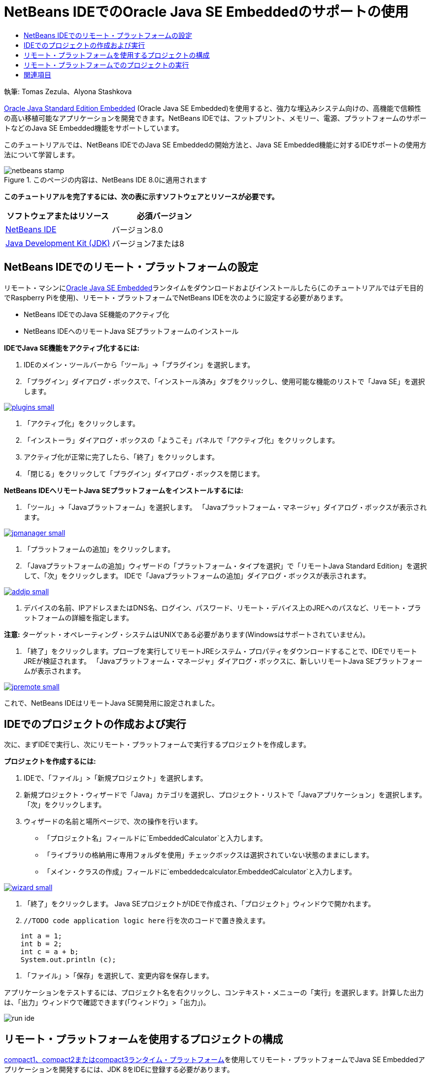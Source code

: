 // 
//     Licensed to the Apache Software Foundation (ASF) under one
//     or more contributor license agreements.  See the NOTICE file
//     distributed with this work for additional information
//     regarding copyright ownership.  The ASF licenses this file
//     to you under the Apache License, Version 2.0 (the
//     "License"); you may not use this file except in compliance
//     with the License.  You may obtain a copy of the License at
// 
//       http://www.apache.org/licenses/LICENSE-2.0
// 
//     Unless required by applicable law or agreed to in writing,
//     software distributed under the License is distributed on an
//     "AS IS" BASIS, WITHOUT WARRANTIES OR CONDITIONS OF ANY
//     KIND, either express or implied.  See the License for the
//     specific language governing permissions and limitations
//     under the License.
//

= NetBeans IDEでのOracle Java SE Embeddedのサポートの使用
:jbake-type: tutorial
:jbake-tags: tutorials
:jbake-status: published
:toc: left
:toc-title:
:description: NetBeans IDEでのOracle Java SE Embeddedのサポートの使用 - Apache NetBeans

執筆: Tomas Zezula、Alyona Stashkova

link:http://www.oracle.com/technetwork/java/embedded/overview/javase/index.html[+Oracle Java Standard Edition Embedded+] (Oracle Java SE Embedded)を使用すると、強力な埋込みシステム向けの、高機能で信頼性の高い移植可能なアプリケーションを開発できます。NetBeans IDEでは、フットプリント、メモリー、電源、プラットフォームのサポートなどのJava SE Embedded機能をサポートしています。

このチュートリアルでは、NetBeans IDEでのJava SE Embeddedの開始方法と、Java SE Embedded機能に対するIDEサポートの使用方法について学習します。


image::images/netbeans-stamp.png[title="このページの内容は、NetBeans IDE 8.0に適用されます"]


*このチュートリアルを完了するには、次の表に示すソフトウェアとリソースが必要です。*

|===
|ソフトウェアまたはリソース |必須バージョン 

|link:http://netbeans.org/downloads/index.html[+NetBeans IDE+] |バージョン8.0 

|link:http://www.oracle.com/technetwork/java/javase/downloads/index.html[+Java Development Kit (JDK)+] |バージョン7または8 
|===


== NetBeans IDEでのリモート・プラットフォームの設定

リモート・マシンにlink:http://www.oracle.com/technetwork/java/embedded/downloads/javase/index.html?ssSourceSiteId=otncn[+Oracle Java SE Embedded+]ランタイムをダウンロードおよびインストールしたら(このチュートリアルではデモ目的でRaspberry Piを使用)、リモート・プラットフォームでNetBeans IDEを次のように設定する必要があります。

* NetBeans IDEでのJava SE機能のアクティブ化
* NetBeans IDEへのリモートJava SEプラットフォームのインストール

*IDEでJava SE機能をアクティブ化するには:*

1. IDEのメイン・ツールバーから「ツール」→「プラグイン」を選択します。
2. 「プラグイン」ダイアログ・ボックスで、「インストール済み」タブをクリックし、使用可能な機能のリストで「Java SE」を選択します。

image:::images/plugins-small.png[role="left", link="images/plugins.png"]

3. 「アクティブ化」をクリックします。
4. 「インストーラ」ダイアログ・ボックスの「ようこそ」パネルで「アクティブ化」をクリックします。
5. アクティブ化が正常に完了したら、「終了」をクリックします。
6. 「閉じる」をクリックして「プラグイン」ダイアログ・ボックスを閉じます。

*NetBeans IDEへリモートJava SEプラットフォームをインストールするには:*

1. 「ツール」→「Javaプラットフォーム」を選択します。
「Javaプラットフォーム・マネージャ」ダイアログ・ボックスが表示されます。

image:::images/jpmanager-small.png[role="left", link="images/jpmanager.png"]

2. 「プラットフォームの追加」をクリックします。
3. 「Javaプラットフォームの追加」ウィザードの「プラットフォーム・タイプを選択」で「リモートJava Standard Edition」を選択して、「次」をクリックします。
IDEで「Javaプラットフォームの追加」ダイアログ・ボックスが表示されます。

image:::images/addjp-small.png[role="left", link="images/addjp.png"]

4. デバイスの名前、IPアドレスまたはDNS名、ログイン、パスワード、リモート・デバイス上のJREへのパスなど、リモート・プラットフォームの詳細を指定します。

*注意:* ターゲット・オペレーティング・システムはUNIXである必要があります(Windowsはサポートされていません)。

5. 「終了」をクリックします。プローブを実行してリモートJREシステム・プロパティをダウンロードすることで、IDEでリモートJREが検証されます。
「Javaプラットフォーム・マネージャ」ダイアログ・ボックスに、新しいリモートJava SEプラットフォームが表示されます。

image:::images/jpremote-small.png[role="left", link="images/jpremote.png"]

これで、NetBeans IDEはリモートJava SE開発用に設定されました。


== IDEでのプロジェクトの作成および実行

次に、まずIDEで実行し、次にリモート・プラットフォームで実行するプロジェクトを作成します。

*プロジェクトを作成するには:*

1. IDEで、「ファイル」>「新規プロジェクト」を選択します。
2. 新規プロジェクト・ウィザードで「Java」カテゴリを選択し、プロジェクト・リストで「Javaアプリケーション」を選択します。「次」をクリックします。
3. ウィザードの名前と場所ページで、次の操作を行います。
* 「プロジェクト名」フィールドに`EmbeddedCalculator`と入力します。
* 「ライブラリの格納用に専用フォルダを使用」チェックボックスは選択されていない状態のままにします。
* 「メイン・クラスの作成」フィールドに`embeddedcalculator.EmbeddedCalculator`と入力します。

image:::images/wizard-small.png[role="left", link="images/wizard.png"]

4. 「終了」をクリックします。
Java SEプロジェクトがIDEで作成され、「プロジェクト」ウィンドウで開かれます。
5.  ``//TODO code application logic here`` 行を次のコードで置き換えます。

[source,java]
----

    int a = 1;
    int b = 2;
    int c = a + b;
    System.out.println (c);
----
6. 「ファイル」>「保存」を選択して、変更内容を保存します。

アプリケーションをテストするには、プロジェクト名を右クリックし、コンテキスト・メニューの「実行」を選択します。計算した出力は、「出力」ウィンドウで確認できます(「ウィンドウ」>「出力」)。

image::images/run-ide.png[]


== リモート・プラットフォームを使用するプロジェクトの構成

link:http://openjdk.java.net/jeps/161[+compact1、compact2またはcompact3ランタイム・プラットフォーム+]を使用してリモート・プラットフォームでJava SE Embeddedアプリケーションを開発するには、JDK 8をIDEに登録する必要があります。

*NetBeans IDEでJDK 8のサポートを有効にするには:*

1. IDEで、メイン・メニューから「ツール」>「Javaプラットフォーム」を選択します。
2. 「Javaプラットフォーム・マネージャ」ダイアログ・ボックスで「プラットフォームの追加」をクリックします。
3. 「Javaプラットフォームの追加」ダイアログ・ボックスでJava Standard Editionを選択して、「次」をクリックします。
4. JDKが含まれているディレクトリを指定して、「次」をクリックします。

image:::images/jdk8-small.png[role="left", link="images/jdk8.png"]

5. 「プラットフォームのソース」のzipファイルとAPIドキュメントのデフォルトの場所が有効であることを確認します。「終了」をクリックして「Javaプラットフォームの追加」ダイアログ・ボックスを閉じます。
JDK 8がIDEでプラットフォームとして登録されます。

image:::images/jdk8registered-small.png[role="left", link="images/jdk8registered.png"]

6. 「閉じる」をクリックします。

*JDK 8を使用するようにプロジェクトを構成するには:*

1. 「プロジェクト」ウィンドウでEmbeddedCalculatorプロジェクトを右クリックし、コンテキスト・メニューから「プロパティ」を選択します。
2. 「プロジェクト・プロパティ」ダイアログ・ボックスで、「ライブラリ」カテゴリを選択し、JDK 1.8をJavaプラットフォームとして設定します。

image:::images/prj-jdk8-small.png[role="left", link="images/prj-jdk8.png"]

3. 「ソース」カテゴリを選択して、「ソース/バイナリ形式」をJDK 8に設定します。

image:::images/prj-source-jdk8-small.png[role="left", link="images/prj-source-jdk8.png"]

4. リモート・プラットフォームでランタイムとして使用するプロファイルを指定します(Compact 2など)。

image:::images/prj-jdk8-profile-small.png[role="left", link="images/prj-jdk8-profile.png"]

5. 「OK」をクリックして変更を保存します。
プロジェクトは、リモート・プラットフォームで特定のランタイムを認識するように設定されます。


== リモート・プラットフォームでのプロジェクトの実行

プロジェクト構成をデフォルトとは異なる構成に設定した後、リモート・デバイスでアプリケーションを実行およびデバッグできます。

*新しい構成を作成するには:*

1. 「プロジェクト」ウィンドウでプロジェクトの名前を右クリックし、コンテキスト・メニューから「プロパティ」を選択します。
2. 「実行」カテゴリを選択します。
3. 「構成」ドロップダウン・リストの右の「新規」をクリックします。
4. 「新規構成を作成」ダイアログ・ボックスで新しい構成の名前を指定して、「OK」をクリックします。
5. 「ランタイム・プラットフォーム」ドロップダウン・リストからランタイム・プラットフォーム名を選択します。

image:::images/config-runtime-small.png[role="left", link="images/config-runtime.png"]

6. 「OK」をクリックして編集を保存します。

リモート・プラットフォーム(「実行」>「プロジェクトの実行」(プロジェクト名))でプロジェクトを実行する場合、出力は次の図のようになります。

image:::images/run-remote-small.png[role="left", link="images/run-remote.png"]

*プロジェクト構成間で切り替えるには:*

* 「実行」>「プロジェクトの構成を設定」>「構成名」を選択するか、プロジェクト名を右クリックしてコンテキスト・メニューの「構成を設定」>「構成名」を選択します。

image:::images/switch-config-small.png[role="left", link="images/switch-config.png"]

link:/about/contact_form.html?to=3&subject=Feedback:%20Setting%20Up%20Oracle%20Java%20SE%20Embedded%20in%20NetBeans%20IDE[+このチュートリアルに関するご意見をお寄せください+]



== 関連項目

* link:http://www.oracle.com/technetwork/java/embedded/resources/se-embeddocs/index.html?ssSourceSiteId=null[+Java SE Embeddedドキュメント+]
* link:https://www.youtube.com/watch?v=mAnne3N0d5Y#t=149[+簡単にできるJava SE Embedded開発 - (パート1/2)+]
* link:https://www.youtube.com/watch?v=G8oMx2SJZq8[+簡単にできるJava SE Embedded開発 - (パート2/2)+]
* link:http://www.oracle.com/technetwork/articles/java/raspberrypi-1704896.html[+Raspberry PiでのJava® SE Embeddedの開始+]

